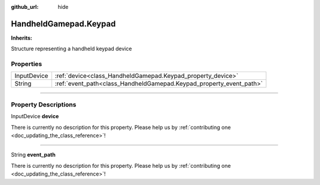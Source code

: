:github_url: hide

.. DO NOT EDIT THIS FILE!!!
.. Generated automatically from Godot engine sources.
.. Generator: https://github.com/godotengine/godot/tree/master/doc/tools/make_rst.py.
.. XML source: https://github.com/godotengine/godot/tree/master/api/classes/HandheldGamepad.Keypad.xml.

.. _class_HandheldGamepad.Keypad:

HandheldGamepad.Keypad
======================

**Inherits:** 

Structure representing a handheld keypad device

.. rst-class:: classref-reftable-group

Properties
----------

.. table::
   :widths: auto

   +-------------+---------------------------------------------------------------------+
   | InputDevice | :ref:`device<class_HandheldGamepad.Keypad_property_device>`         |
   +-------------+---------------------------------------------------------------------+
   | String      | :ref:`event_path<class_HandheldGamepad.Keypad_property_event_path>` |
   +-------------+---------------------------------------------------------------------+

.. rst-class:: classref-section-separator

----

.. rst-class:: classref-descriptions-group

Property Descriptions
---------------------

.. _class_HandheldGamepad.Keypad_property_device:

.. rst-class:: classref-property

InputDevice **device**

.. container:: contribute

	There is currently no description for this property. Please help us by :ref:`contributing one <doc_updating_the_class_reference>`!

.. rst-class:: classref-item-separator

----

.. _class_HandheldGamepad.Keypad_property_event_path:

.. rst-class:: classref-property

String **event_path**

.. container:: contribute

	There is currently no description for this property. Please help us by :ref:`contributing one <doc_updating_the_class_reference>`!

.. |virtual| replace:: :abbr:`virtual (This method should typically be overridden by the user to have any effect.)`
.. |const| replace:: :abbr:`const (This method has no side effects. It doesn't modify any of the instance's member variables.)`
.. |vararg| replace:: :abbr:`vararg (This method accepts any number of arguments after the ones described here.)`
.. |constructor| replace:: :abbr:`constructor (This method is used to construct a type.)`
.. |static| replace:: :abbr:`static (This method doesn't need an instance to be called, so it can be called directly using the class name.)`
.. |operator| replace:: :abbr:`operator (This method describes a valid operator to use with this type as left-hand operand.)`
.. |bitfield| replace:: :abbr:`BitField (This value is an integer composed as a bitmask of the following flags.)`
